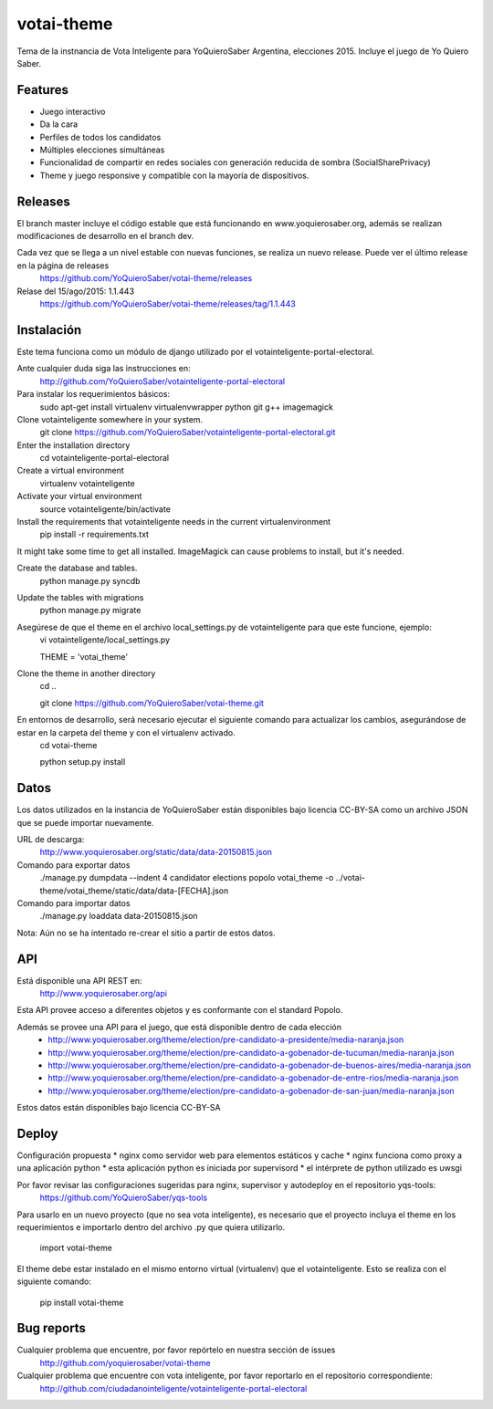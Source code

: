=============================
votai-theme
=============================

.. image:: https://travis-ci.org/YoQuieroSaber/votai-theme.svg?branch=master
    :target: https://travis-ci.org/YoQuieroSaber/votai-theme

.. image:: https://coveralls.io/repos/YoQuieroSaber/votai-theme/badge.png?branch=master
    :target: https://coveralls.io/r/YoQuieroSaber/votai-theme?branch=master

Tema de la instnancia de Vota Inteligente para YoQuieroSaber Argentina, elecciones 2015. Incluye el juego de Yo Quiero Saber.


Features
--------

* Juego interactivo
* Da la cara
* Perfiles de todos los candidatos
* Múltiples elecciones simultáneas
* Funcionalidad de compartir en redes sociales con generación reducida de sombra (SocialSharePrivacy)
* Theme y juego responsive y compatible con la mayoría de dispositivos.

Releases
--------

El branch master incluye el código estable que está funcionando en www.yoquierosaber.org, además se realizan modificaciones de desarrollo en el branch dev.

Cada vez que se llega a un nivel estable con nuevas funciones, se realiza un nuevo release. Puede ver el último release en la página de releases
	https://github.com/YoQuieroSaber/votai-theme/releases

Relase del 15/ago/2015: 1.1.443
	https://github.com/YoQuieroSaber/votai-theme/releases/tag/1.1.443


Instalación
----------

Este tema funciona como un módulo de django utilizado por el votainteligente-portal-electoral.

Ante cualquier duda siga las instrucciones en:
	http://github.com/YoQuieroSaber/votainteligente-portal-electoral

Para instalar los requerimientos básicos:
	sudo apt-get install virtualenv virtualenvwrapper python git g++ imagemagick

Clone votainteligente somewhere in your system.
	git clone https://github.com/YoQuieroSaber/votainteligente-portal-electoral.git

Enter the installation directory
	cd votainteligente-portal-electoral

Create a virtual environment
	virtualenv votainteligente

Activate your virtual environment
	source votainteligente/bin/activate

Install the requirements that votainteligente needs in the current virtualenvironment
	pip install -r requirements.txt

It might take some time to get all installed. ImageMagick can cause problems to install, but it's needed.

Create the database and tables.
	python manage.py syncdb

Update the tables with migrations
	python manage.py migrate


Asegúrese de que el theme en el archivo local_settings.py de votainteligente para que este funcione, ejemplo:
	vi votainteligente/local_settings.py
	
	THEME = 'votai_theme'

Clone the theme in another directory
	cd ..
	
	git clone https://github.com/YoQuieroSaber/votai-theme.git

En entornos de desarrollo, será necesario ejecutar el siguiente comando para actualizar los cambios, asegurándose de estar en la carpeta del theme y con el virtualenv activado.
	cd votai-theme
	
	python setup.py install



Datos
-----

Los datos utilizados en la instancia de YoQuieroSaber están disponibles bajo licencia CC-BY-SA como un archivo JSON que se puede importar nuevamente.

URL de descarga:
	http://www.yoquierosaber.org/static/data/data-20150815.json

Comando para exportar datos
	./manage.py dumpdata --indent 4 candidator elections popolo votai_theme -o ../votai-theme/votai_theme/static/data/data-[FECHA].json

Comando para importar datos
	./manage.py loaddata data-20150815.json


Nota: Aún no se ha intentado re-crear el sitio a partir de estos datos.


API
---

Está disponible una API REST en:
	http://www.yoquierosaber.org/api

Esta API provee acceso a diferentes objetos y es conformante con el standard Popolo.

Además se provee una API para el juego, que está disponible dentro de cada elección
	* http://www.yoquierosaber.org/theme/election/pre-candidato-a-presidente/media-naranja.json
	* http://www.yoquierosaber.org/theme/election/pre-candidato-a-gobenador-de-tucuman/media-naranja.json
	* http://www.yoquierosaber.org/theme/election/pre-candidato-a-gobenador-de-buenos-aires/media-naranja.json
	* http://www.yoquierosaber.org/theme/election/pre-candidato-a-gobenador-de-entre-rios/media-naranja.json
	* http://www.yoquierosaber.org/theme/election/pre-candidato-a-gobenador-de-san-juan/media-naranja.json


Estos datos están disponibles bajo licencia CC-BY-SA



Deploy
------

Configuración propuesta
* nginx como servidor web para elementos estáticos y cache
* nginx funciona como proxy a una aplicación python
* esta aplicación python es iniciada por supervisord
* el intérprete de python utilizado es uwsgi

Por favor revisar las configuraciones sugeridas para nginx, supervisor y autodeploy en el repositorio yqs-tools:
	https://github.com/YoQuieroSaber/yqs-tools


Para usarlo en un nuevo proyecto (que no sea vota inteligente), es necesario que el proyecto incluya el theme en los requerimientos e importarlo dentro del archivo .py que quiera utilizarlo.

    import votai-theme

El theme debe estar instalado en el mismo entorno virtual (virtualenv) que el votainteligente. Esto se realiza con el siguiente comando:

    pip install votai-theme


Bug reports
-----------
Cualquier problema que encuentre, por favor repórtelo en nuestra sección de issues
	http://github.com/yoquierosaber/votai-theme

Cualquier problema que encuentre con vota inteligente, por favor reportarlo en el repositorio correspondiente: 
	http://github.com/ciudadanointeligente/votainteligente-portal-electoral


